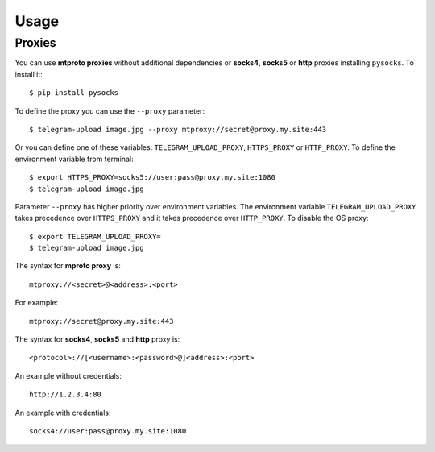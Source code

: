 
Usage
#####

.. click:: xnup.management:upload
   :prog: telegram-upload
   :show-nested:


.. click:: xnup.management:download
   :prog: telegram-download
   :show-nested:


Proxies
=======
You can use **mtproto proxies** without additional dependencies or **socks4**, **socks5** or **http** proxies
installing ``pysocks``. To install it::

    $ pip install pysocks

To define the proxy you can use the ``--proxy`` parameter::

    $ telegram-upload image.jpg --proxy mtproxy://secret@proxy.my.site:443

Or you can define one of these variables: ``TELEGRAM_UPLOAD_PROXY``, ``HTTPS_PROXY`` or ``HTTP_PROXY``. To define the
environment variable from terminal::

    $ export HTTPS_PROXY=socks5://user:pass@proxy.my.site:1080
    $ telegram-upload image.jpg


Parameter ``--proxy`` has higher priority over environment variables. The environment variable
``TELEGRAM_UPLOAD_PROXY`` takes precedence over ``HTTPS_PROXY`` and it takes precedence over ``HTTP_PROXY``. To disable
the OS proxy::

    $ export TELEGRAM_UPLOAD_PROXY=
    $ telegram-upload image.jpg

The syntax for **mproto proxy** is::

    mtproxy://<secret>@<address>:<port>

For example::

    mtproxy://secret@proxy.my.site:443

The syntax for **socks4**, **socks5** and **http** proxy is::

    <protocol>://[<username>:<password>@]<address>:<port>

An example without credentials::

    http://1.2.3.4:80

An example with credentials::

    socks4://user:pass@proxy.my.site:1080
